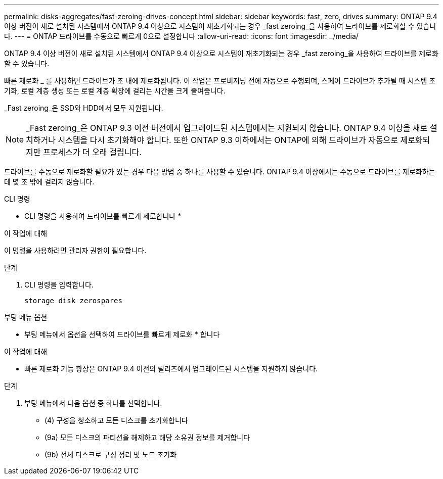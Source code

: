 ---
permalink: disks-aggregates/fast-zeroing-drives-concept.html 
sidebar: sidebar 
keywords: fast, zero, drives 
summary: ONTAP 9.4 이상 버전이 새로 설치된 시스템에서 ONTAP 9.4 이상으로 시스템이 재초기화되는 경우 _fast zeroing_을 사용하여 드라이브를 제로화할 수 있습니다. 
---
= ONTAP 드라이브를 수동으로 빠르게 0으로 설정합니다
:allow-uri-read: 
:icons: font
:imagesdir: ../media/


[role="lead"]
ONTAP 9.4 이상 버전이 새로 설치된 시스템에서 ONTAP 9.4 이상으로 시스템이 재초기화되는 경우 _fast zeroing_을 사용하여 드라이브를 제로화할 수 있습니다.

빠른 제로화 _ 를 사용하면 드라이브가 초 내에 제로화됩니다. 이 작업은 프로비저닝 전에 자동으로 수행되며, 스페어 드라이브가 추가될 때 시스템 초기화, 로컬 계층 생성 또는 로컬 계층 확장에 걸리는 시간을 크게 줄여줍니다.

_Fast zeroing_은 SSD와 HDD에서 모두 지원됩니다.


NOTE: _Fast zeroing_은 ONTAP 9.3 이전 버전에서 업그레이드된 시스템에서는 지원되지 않습니다. ONTAP 9.4 이상을 새로 설치하거나 시스템을 다시 초기화해야 합니다. 또한 ONTAP 9.3 이하에서는 ONTAP에 의해 드라이브가 자동으로 제로화되지만 프로세스가 더 오래 걸립니다.

드라이브를 수동으로 제로화할 필요가 있는 경우 다음 방법 중 하나를 사용할 수 있습니다. ONTAP 9.4 이상에서는 수동으로 드라이브를 제로화하는 데 몇 초 밖에 걸리지 않습니다.

[role="tabbed-block"]
====
.CLI 명령
--
* CLI 명령을 사용하여 드라이브를 빠르게 제로합니다 *

.이 작업에 대해
이 명령을 사용하려면 관리자 권한이 필요합니다.

.단계
. CLI 명령을 입력합니다.
+
[source, cli]
----
storage disk zerospares
----


--
.부팅 메뉴 옵션
--
* 부팅 메뉴에서 옵션을 선택하여 드라이브를 빠르게 제로화 * 합니다

.이 작업에 대해
* 빠른 제로화 기능 향상은 ONTAP 9.4 이전의 릴리즈에서 업그레이드된 시스템을 지원하지 않습니다.


.단계
. 부팅 메뉴에서 다음 옵션 중 하나를 선택합니다.
+
** (4) 구성을 청소하고 모든 디스크를 초기화합니다
** (9a) 모든 디스크의 파티션을 해제하고 해당 소유권 정보를 제거합니다
** (9b) 전체 디스크로 구성 정리 및 노드 초기화




--
====